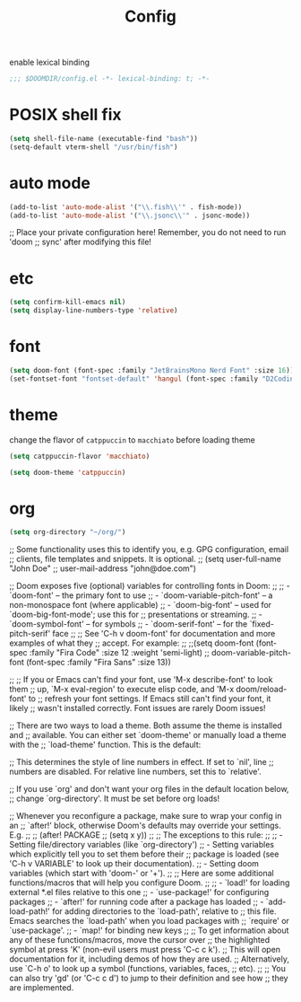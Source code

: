 #+title: Config

enable lexical binding
#+begin_src emacs-lisp
;;; $DOOMDIR/config.el -*- lexical-binding: t; -*-
#+end_src

* POSIX shell fix
#+begin_src emacs-lisp
(setq shell-file-name (executable-find "bash"))
(setq-default vterm-shell "/usr/bin/fish")
#+end_src

* auto mode
#+begin_src emacs-lisp
(add-to-list 'auto-mode-alist '("\\.fish\\'" . fish-mode))
(add-to-list 'auto-mode-alist '("\\.jsonc\\'" . jsonc-mode))
#+end_src
;; Place your private configuration here! Remember, you do not need to run 'doom
;; sync' after modifying this file!

* etc
#+begin_src emacs-lisp
(setq confirm-kill-emacs nil)
(setq display-line-numbers-type 'relative)
#+end_src

* font
#+begin_src emacs-lisp
(setq doom-font (font-spec :family "JetBrainsMono Nerd Font" :size 16))
(set-fontset-font "fontset-default" 'hangul (font-spec :family "D2CodingLigature Nerd Font"))
#+end_src

* theme
change the flavor of =catppuccin= to =macchiato= before loading theme
#+begin_src emacs-lisp
(setq catppuccin-flavor 'macchiato)

(setq doom-theme 'catppuccin)
#+end_src

* org
#+begin_src emacs-lisp
(setq org-directory "~/org/")
#+end_src

;; Some functionality uses this to identify you, e.g. GPG configuration, email
;; clients, file templates and snippets. It is optional.
;; (setq user-full-name "John Doe"
;;       user-mail-address "john@doe.com")

;; Doom exposes five (optional) variables for controlling fonts in Doom:
;;
;; - `doom-font' -- the primary font to use
;; - `doom-variable-pitch-font' -- a non-monospace font (where applicable)
;; - `doom-big-font' -- used for `doom-big-font-mode'; use this for
;;   presentations or streaming.
;; - `doom-symbol-font' -- for symbols
;; - `doom-serif-font' -- for the `fixed-pitch-serif' face
;;
;; See 'C-h v doom-font' for documentation and more examples of what they
;; accept. For example:
;;
;;(setq doom-font (font-spec :family "Fira Code" :size 12 :weight 'semi-light)
;;      doom-variable-pitch-font (font-spec :family "Fira Sans" :size 13))

;;
;; If you or Emacs can't find your font, use 'M-x describe-font' to look them
;; up, `M-x eval-region' to execute elisp code, and 'M-x doom/reload-font' to
;; refresh your font settings. If Emacs still can't find your font, it likely
;; wasn't installed correctly. Font issues are rarely Doom issues!

;; There are two ways to load a theme. Both assume the theme is installed and
;; available. You can either set `doom-theme' or manually load a theme with the
;; `load-theme' function. This is the default:

;; This determines the style of line numbers in effect. If set to `nil', line
;; numbers are disabled. For relative line numbers, set this to `relative'.

;; If you use `org' and don't want your org files in the default location below,
;; change `org-directory'. It must be set before org loads!


;; Whenever you reconfigure a package, make sure to wrap your config in an
;; `after!' block, otherwise Doom's defaults may override your settings. E.g.
;;
;;   (after! PACKAGE
;;     (setq x y))
;;
;; The exceptions to this rule:
;;
;;   - Setting file/directory variables (like `org-directory')
;;   - Setting variables which explicitly tell you to set them before their
;;     package is loaded (see 'C-h v VARIABLE' to look up their documentation).
;;   - Setting doom variables (which start with 'doom-' or '+').
;;
;; Here are some additional functions/macros that will help you configure Doom.
;;
;; - `load!' for loading external *.el files relative to this one
;; - `use-package!' for configuring packages
;; - `after!' for running code after a package has loaded
;; - `add-load-path!' for adding directories to the `load-path', relative to
;;   this file. Emacs searches the `load-path' when you load packages with
;;   `require' or `use-package'.
;; - `map!' for binding new keys
;;
;; To get information about any of these functions/macros, move the cursor over
;; the highlighted symbol at press 'K' (non-evil users must press 'C-c c k').
;; This will open documentation for it, including demos of how they are used.
;; Alternatively, use `C-h o' to look up a symbol (functions, variables, faces,
;; etc).
;;
;; You can also try 'gd' (or 'C-c c d') to jump to their definition and see how
;; they are implemented.
